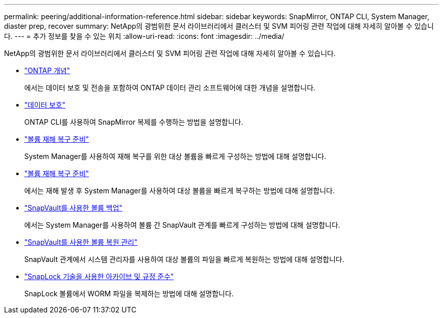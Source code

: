 ---
permalink: peering/additional-information-reference.html 
sidebar: sidebar 
keywords: SnapMirror, ONTAP CLI, System Manager, diaster prep, recover 
summary: NetApp의 광범위한 문서 라이브러리에서 클러스터 및 SVM 피어링 관련 작업에 대해 자세히 알아볼 수 있습니다. 
---
= 추가 정보를 찾을 수 있는 위치
:allow-uri-read: 
:icons: font
:imagesdir: ../media/


[role="lead"]
NetApp의 광범위한 문서 라이브러리에서 클러스터 및 SVM 피어링 관련 작업에 대해 자세히 알아볼 수 있습니다.

* link:../concepts/index.html["ONTAP 개념"]
+
에서는 데이터 보호 및 전송을 포함하여 ONTAP 데이터 관리 소프트웨어에 대한 개념을 설명합니다.

* link:../data-protection/index.html["데이터 보호"]
+
ONTAP CLI를 사용하여 SnapMirror 복제를 수행하는 방법을 설명합니다.

* https://docs.netapp.com/us-en/ontap-sm-classic/volume-disaster-prep/index.html["볼륨 재해 복구 준비"]
+
System Manager를 사용하여 재해 복구를 위한 대상 볼륨을 빠르게 구성하는 방법에 대해 설명합니다.

* https://docs.netapp.com/us-en/ontap-sm-classic/volume-disaster-prep/index.html["볼륨 재해 복구 준비"]
+
에서는 재해 발생 후 System Manager를 사용하여 대상 볼륨을 빠르게 복구하는 방법에 대해 설명합니다.

* https://docs.netapp.com/us-en/ontap-sm-classic/volume-backup-snapvault/index.html["SnapVault를 사용한 볼륨 백업"]
+
에서는 System Manager를 사용하여 볼륨 간 SnapVault 관계를 빠르게 구성하는 방법에 대해 설명합니다.

* https://docs.netapp.com/us-en/ontap-sm-classic/volume-restore-snapvault/index.html["SnapVault를 사용한 볼륨 복원 관리"]
+
SnapVault 관계에서 시스템 관리자를 사용하여 대상 볼륨의 파일을 빠르게 복원하는 방법에 대해 설명합니다.

* link:../snaplock/index.html["SnapLock 기술을 사용한 아카이브 및 규정 준수"]
+
SnapLock 볼륨에서 WORM 파일을 복제하는 방법에 대해 설명합니다.



